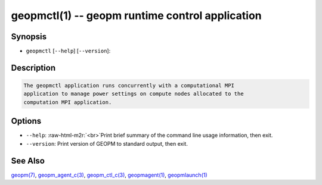 .. role:: raw-html-m2r(raw)
   :format: html


geopmctl(1) -- geopm runtime control application
================================================






Synopsis
--------


* ``geopmctl`` [\ ``--help``\ ] [\ ``--version``\ ]:

Description
-----------

.. code-block::

   The geopmctl application runs concurrently with a computational MPI
   application to manage power settings on compute nodes allocated to the
   computation MPI application.


Options
-------


* 
  ``--help``\ :
  :raw-html-m2r:`<br>`\ Print brief summary of the command line usage information, then exit.

* 
  ``--version``\ :
  Print version of GEOPM to standard output, then exit.

See Also
--------

`geopm(7) <geopm.7.html>`_\ ,
`geopm_agent_c(3) <geopm_agent_c.3.html>`_\ ,
`geopm_ctl_c(3) <geopm_ctl_c.3.html>`_\ ,
`geopmagent(1) <geopmagent.1.html>`_\ ,
`geopmlaunch(1) <geopmlaunch.1.html>`_
